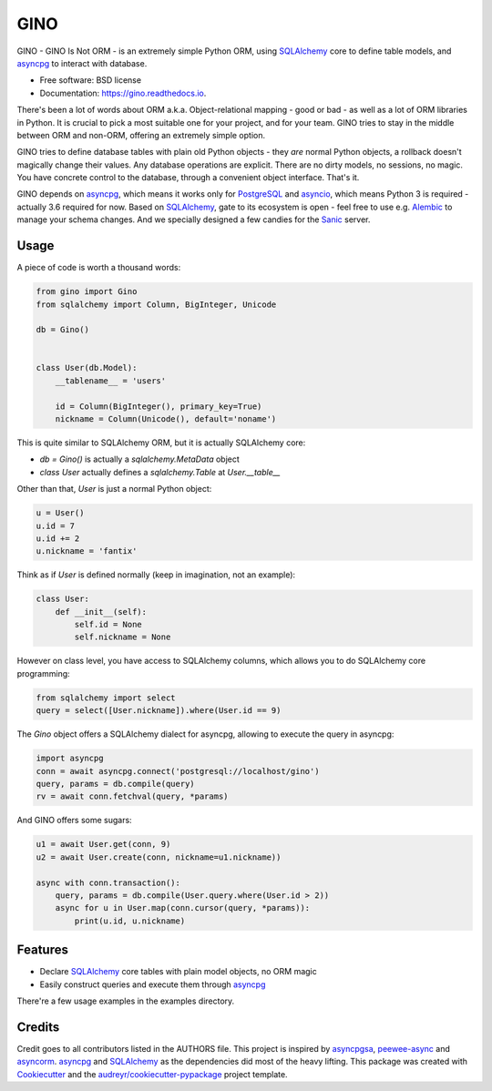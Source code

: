 ====
GINO
====


.. image:: https://img.shields.io/pypi/v/gino.svg
        :target: https://pypi.python.org/pypi/gino

.. image:: https://img.shields.io/travis/fantix/gino.svg
        :target: https://travis-ci.org/fantix/gino

.. image:: https://readthedocs.org/projects/ginorm/badge/?version=latest
        :target: https://ginorm.readthedocs.io/en/latest/?badge=latest
        :alt: Documentation Status

.. image:: https://pyup.io/repos/github/fantix/gino/shield.svg
     :target: https://pyup.io/repos/github/fantix/gino/
     :alt: Updates


GINO - GINO Is Not ORM - is an extremely simple Python ORM, using SQLAlchemy_
core to define table models, and asyncpg_ to interact with database.


* Free software: BSD license
* Documentation: https://gino.readthedocs.io.

There's been a lot of words about ORM a.k.a. Object-relational mapping - good
or bad - as well as a lot of ORM libraries in Python. It is crucial to pick a
most suitable one for your project, and for your team. GINO tries to stay in
the middle between ORM and non-ORM, offering an extremely simple option.

GINO tries to define database tables with plain old Python objects - they *are*
normal Python objects, a rollback doesn't magically change their values. Any
database operations are explicit. There are no dirty models, no sessions, no
magic. You have concrete control to the database, through a convenient object
interface. That's it.

GINO depends on asyncpg_, which means it works only for PostgreSQL_ and
asyncio_, which means Python 3 is required - actually 3.6 required for now.
Based on SQLAlchemy_, gate to its ecosystem is open - feel free to use e.g.
Alembic_ to manage your schema changes. And we specially designed a few candies
for the Sanic_ server.

Usage
-----

A piece of code is worth a thousand words:


.. code-block:: python

   from gino import Gino
   from sqlalchemy import Column, BigInteger, Unicode

   db = Gino()


   class User(db.Model):
       __tablename__ = 'users'

       id = Column(BigInteger(), primary_key=True)
       nickname = Column(Unicode(), default='noname')


This is quite similar to SQLAlchemy ORM, but it is actually SQLAlchemy core:

* `db = Gino()` is actually a `sqlalchemy.MetaData` object
* `class User` actually defines a `sqlalchemy.Table` at `User.__table__`

Other than that, `User` is just a normal Python object:


.. code-block:: python

   u = User()
   u.id = 7
   u.id += 2
   u.nickname = 'fantix'


Think as if `User` is defined normally (keep in imagination, not an example):


.. code-block:: python

   class User:
       def __init__(self):
           self.id = None
           self.nickname = None


However on class level, you have access to SQLAlchemy columns, which allows you
to do SQLAlchemy core programming:


.. code-block:: python

   from sqlalchemy import select
   query = select([User.nickname]).where(User.id == 9)


The `Gino` object offers a SQLAlchemy dialect for asyncpg, allowing to execute
the query in asyncpg:


.. code-block:: python

   import asyncpg
   conn = await asyncpg.connect('postgresql://localhost/gino')
   query, params = db.compile(query)
   rv = await conn.fetchval(query, *params)


And GINO offers some sugars:

.. code-block:: python

   u1 = await User.get(conn, 9)
   u2 = await User.create(conn, nickname=u1.nickname))

   async with conn.transaction():
       query, params = db.compile(User.query.where(User.id > 2))
       async for u in User.map(conn.cursor(query, *params)):
           print(u.id, u.nickname)


Features
--------

* Declare SQLAlchemy_ core tables with plain model objects, no ORM magic
* Easily construct queries and execute them through asyncpg_

There're a few usage examples in the examples directory.


Credits
---------

Credit goes to all contributors listed in the AUTHORS file. This project is
inspired by asyncpgsa_, peewee-async_ and asyncorm_. asyncpg_ and SQLAlchemy_
as the dependencies did most of the heavy lifting. This package was created
with Cookiecutter_ and the `audreyr/cookiecutter-pypackage`_ project template.

.. _Cookiecutter: https://github.com/audreyr/cookiecutter
.. _`audreyr/cookiecutter-pypackage`: https://github.com/audreyr/cookiecutter-pypackage
.. _SQLAlchemy: https://www.sqlalchemy.org/
.. _asyncpg: https://github.com/MagicStack/asyncpg
.. _PostgreSQL: https://www.postgresql.org/
.. _asyncio: https://docs.python.org/3/library/asyncio.html
.. _Alembic: https://bitbucket.org/zzzeek/alembic
.. _Sanic: https://github.com/channelcat/sanic
.. _asyncpgsa: https://github.com/CanopyTax/asyncpgsa
.. _peewee-async: https://github.com/05bit/peewee-async
.. _asyncorm: https://github.com/monobot/asyncorm
